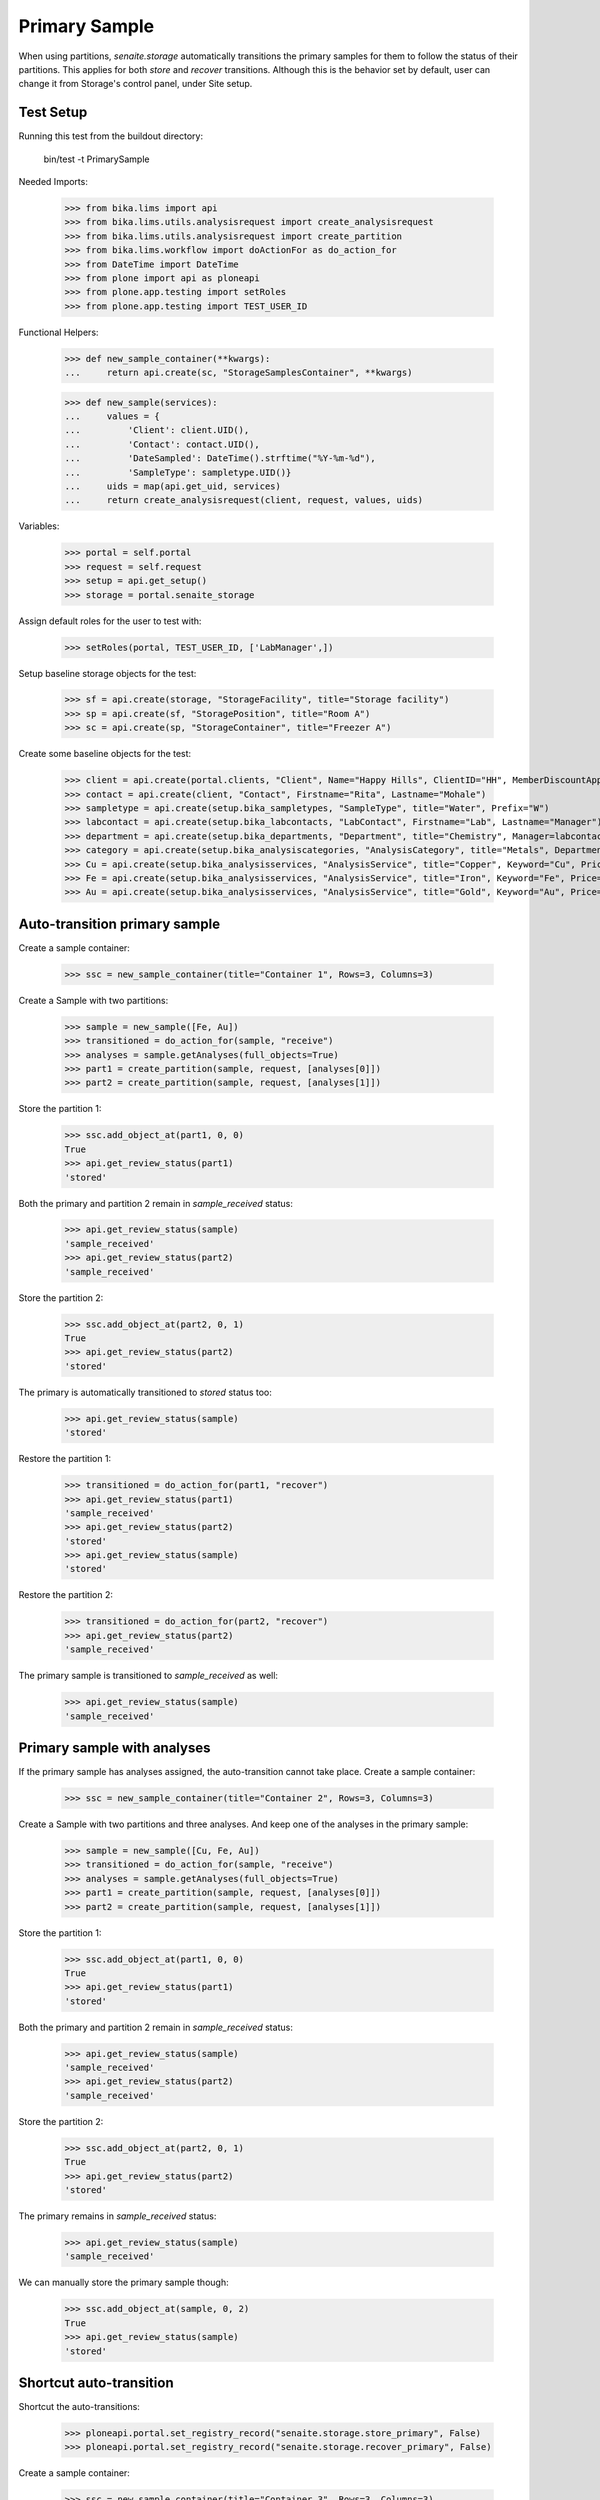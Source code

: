 Primary Sample
--------------

When using partitions, `senaite.storage` automatically transitions the primary
samples for them to follow the status of their partitions. This applies for
both `store` and `recover` transitions. Although this is the behavior set by
default, user can change it from Storage's control panel, under Site setup.

Test Setup
..........

Running this test from the buildout directory:

    bin/test -t PrimarySample

Needed Imports:

    >>> from bika.lims import api
    >>> from bika.lims.utils.analysisrequest import create_analysisrequest
    >>> from bika.lims.utils.analysisrequest import create_partition
    >>> from bika.lims.workflow import doActionFor as do_action_for
    >>> from DateTime import DateTime
    >>> from plone import api as ploneapi
    >>> from plone.app.testing import setRoles
    >>> from plone.app.testing import TEST_USER_ID

Functional Helpers:

    >>> def new_sample_container(**kwargs):
    ...     return api.create(sc, "StorageSamplesContainer", **kwargs)

    >>> def new_sample(services):
    ...     values = {
    ...         'Client': client.UID(),
    ...         'Contact': contact.UID(),
    ...         'DateSampled': DateTime().strftime("%Y-%m-%d"),
    ...         'SampleType': sampletype.UID()}
    ...     uids = map(api.get_uid, services)
    ...     return create_analysisrequest(client, request, values, uids)

Variables:

    >>> portal = self.portal
    >>> request = self.request
    >>> setup = api.get_setup()
    >>> storage = portal.senaite_storage

Assign default roles for the user to test with:

    >>> setRoles(portal, TEST_USER_ID, ['LabManager',])

Setup baseline storage objects for the test:

    >>> sf = api.create(storage, "StorageFacility", title="Storage facility")
    >>> sp = api.create(sf, "StoragePosition", title="Room A")
    >>> sc = api.create(sp, "StorageContainer", title="Freezer A")

Create some baseline objects for the test:

    >>> client = api.create(portal.clients, "Client", Name="Happy Hills", ClientID="HH", MemberDiscountApplies=True)
    >>> contact = api.create(client, "Contact", Firstname="Rita", Lastname="Mohale")
    >>> sampletype = api.create(setup.bika_sampletypes, "SampleType", title="Water", Prefix="W")
    >>> labcontact = api.create(setup.bika_labcontacts, "LabContact", Firstname="Lab", Lastname="Manager")
    >>> department = api.create(setup.bika_departments, "Department", title="Chemistry", Manager=labcontact)
    >>> category = api.create(setup.bika_analysiscategories, "AnalysisCategory", title="Metals", Department=department)
    >>> Cu = api.create(setup.bika_analysisservices, "AnalysisService", title="Copper", Keyword="Cu", Price="15", Category=category.UID(), Accredited=True)
    >>> Fe = api.create(setup.bika_analysisservices, "AnalysisService", title="Iron", Keyword="Fe", Price="10", Category=category.UID())
    >>> Au = api.create(setup.bika_analysisservices, "AnalysisService", title="Gold", Keyword="Au", Price="20", Category=category.UID())

Auto-transition primary sample
..............................

Create a sample container:

    >>> ssc = new_sample_container(title="Container 1", Rows=3, Columns=3)

Create a Sample with two partitions:

    >>> sample = new_sample([Fe, Au])
    >>> transitioned = do_action_for(sample, "receive")
    >>> analyses = sample.getAnalyses(full_objects=True)
    >>> part1 = create_partition(sample, request, [analyses[0]])
    >>> part2 = create_partition(sample, request, [analyses[1]])

Store the partition 1:

    >>> ssc.add_object_at(part1, 0, 0)
    True
    >>> api.get_review_status(part1)
    'stored'

Both the primary and partition 2 remain in `sample_received` status:

    >>> api.get_review_status(sample)
    'sample_received'
    >>> api.get_review_status(part2)
    'sample_received'

Store the partition 2:

    >>> ssc.add_object_at(part2, 0, 1)
    True
    >>> api.get_review_status(part2)
    'stored'

The primary is automatically transitioned to `stored` status too:

    >>> api.get_review_status(sample)
    'stored'

Restore the partition 1:

    >>> transitioned = do_action_for(part1, "recover")
    >>> api.get_review_status(part1)
    'sample_received'
    >>> api.get_review_status(part2)
    'stored'
    >>> api.get_review_status(sample)
    'stored'

Restore the partition 2:

    >>> transitioned = do_action_for(part2, "recover")
    >>> api.get_review_status(part2)
    'sample_received'

The primary sample is transitioned to `sample_received` as well:

    >>> api.get_review_status(sample)
    'sample_received'


Primary sample with analyses
............................

If the primary sample has analyses assigned, the auto-transition cannot take
place. Create a sample container:

    >>> ssc = new_sample_container(title="Container 2", Rows=3, Columns=3)

Create a Sample with two partitions and three analyses. And keep one of the
analyses in the primary sample:

    >>> sample = new_sample([Cu, Fe, Au])
    >>> transitioned = do_action_for(sample, "receive")
    >>> analyses = sample.getAnalyses(full_objects=True)
    >>> part1 = create_partition(sample, request, [analyses[0]])
    >>> part2 = create_partition(sample, request, [analyses[1]])

Store the partition 1:

    >>> ssc.add_object_at(part1, 0, 0)
    True
    >>> api.get_review_status(part1)
    'stored'

Both the primary and partition 2 remain in `sample_received` status:

    >>> api.get_review_status(sample)
    'sample_received'
    >>> api.get_review_status(part2)
    'sample_received'

Store the partition 2:

    >>> ssc.add_object_at(part2, 0, 1)
    True
    >>> api.get_review_status(part2)
    'stored'

The primary remains in `sample_received` status:

    >>> api.get_review_status(sample)
    'sample_received'

We can manually store the primary sample though:

    >>> ssc.add_object_at(sample, 0, 2)
    True
    >>> api.get_review_status(sample)
    'stored'


Shortcut auto-transition
........................

Shortcut the auto-transitions:

    >>> ploneapi.portal.set_registry_record("senaite.storage.store_primary", False)
    >>> ploneapi.portal.set_registry_record("senaite.storage.recover_primary", False)

Create a sample container:

    >>> ssc = new_sample_container(title="Container 3", Rows=3, Columns=3)

Create a Sample with two partitions and two analyses:

    >>> sample = new_sample([Fe, Au])
    >>> transitioned = do_action_for(sample, "receive")
    >>> analyses = sample.getAnalyses(full_objects=True)
    >>> part1 = create_partition(sample, request, [analyses[0]])
    >>> part2 = create_partition(sample, request, [analyses[1]])

Store the partitions:

    >>> ssc.add_object_at(part1, 0, 0)
    True
    >>> ssc.add_object_at(part2, 0, 1)
    True

The primary remains in `sample_received` status:

    >>> api.get_review_status(sample)
    'sample_received'

We can manually store the primary though:

    >>> ssc.add_object_at(sample, 0, 2)
    True
    >>> api.get_review_status(sample)
    'stored'

If we recover the partitions:

    >>> do_action_for(part1, "recover")
    (True, '')
    >>> do_action_for(part2, "recover")
    (True, '')

The primary remains in `stored` status:

    >>> api.get_review_status(sample)
    'stored'

We can manually recover the primary:

    >>> success = do_action_for(sample, "recover")
    >>> api.get_review_status(sample)
    'sample_received'
